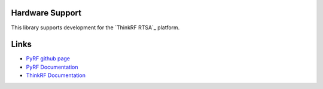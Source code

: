
.. image:: https://raw.github.com/pyrf/pyrf/master/docs/pyrf_logo.png
   :alt: PyRF logo

Hardware Support
----------------

This library supports development for the
`ThinkRF RTSA`_ platform.

.. _ThinkRF: http://www.thinkrf.com/

Links
-----

* `PyRF github page <https://github.com/pyrf/pyrf>`_
* `PyRF Documentation <http://www.pyrf.org>`_
* `ThinkRF Documentation <http://www.thinkrf.com/documentation/>`_
